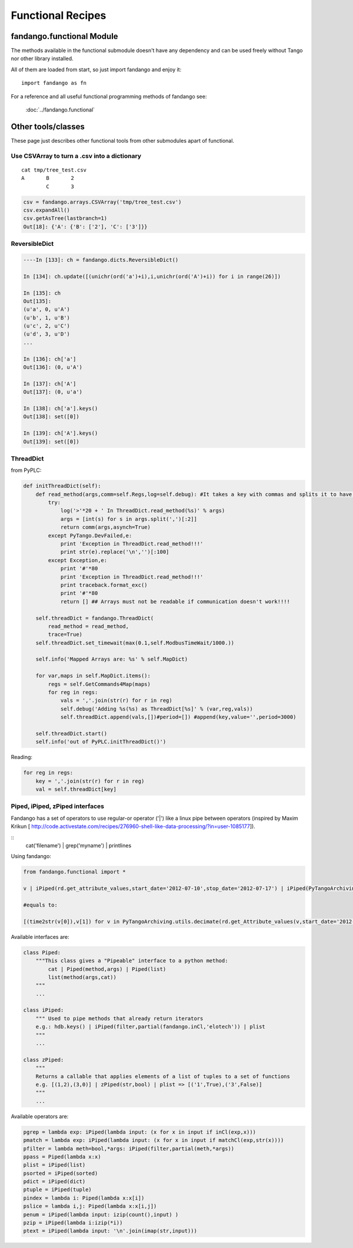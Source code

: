 ==================
Functional Recipes
==================

fandango.functional Module
==========================

The methods available in the functional submodule doesn't have any dependency
and can be used freely without Tango nor other library installed.

All of them are loaded from start, so just import fandango and enjoy it::

  import fandango as fn

For a reference and all useful functional programming methods of fandango see:

  :doc:`../fandango.functional`



Other tools/classes
===================

These page just describes other functional tools from other submodules apart of functional.
  
Use CSVArray to turn a .csv into a dictionary
---------------------------------------------

::

  cat tmp/tree_test.csv
  A       B       2
          C       3

.. code:: python

  csv = fandango.arrays.CSVArray('tmp/tree_test.csv')
  csv.expandAll()
  csv.getAsTree(lastbranch=1)
  Out[18]: {'A': {'B': ['2'], 'C': ['3']}}

ReversibleDict
--------------

.. code:: python

  ----In [133]: ch = fandango.dicts.ReversibleDict()

  In [134]: ch.update([(unichr(ord('a')+i),i,unichr(ord('A')+i)) for i in range(26)])

  In [135]: ch
  Out[135]: 
  (u'a', 0, u'A')
  (u'b', 1, u'B')
  (u'c', 2, u'C')
  (u'd', 3, u'D')
  ...

  In [136]: ch['a']
  Out[136]: (0, u'A')

  In [137]: ch['A']
  Out[137]: (0, u'a')

  In [138]: ch['a'].keys()
  Out[138]: set([0])

  In [139]: ch['A'].keys()
  Out[139]: set([0])

ThreadDict
----------

from PyPLC:

.. code:: python

    def initThreadDict(self):
        def read_method(args,comm=self.Regs,log=self.debug): #It takes a key with commas and splits it to have a list of arguments
            try:
                log('>'*20 + ' In ThreadDict.read_method(%s)' % args)
                args = [int(s) for s in args.split(',')[:2]]
                return comm(args,asynch=True)
            except PyTango.DevFailed,e:
                print 'Exception in ThreadDict.read_method!!!'
                print str(e).replace('\n','')[:100]
            except Exception,e:
                print '#'*80
                print 'Exception in ThreadDict.read_method!!!'
                print traceback.format_exc()
                print '#'*80
                return [] ## Arrays must not be readable if communication doesn't work!!!!
        
        self.threadDict = fandango.ThreadDict(
            read_method = read_method,
            trace=True)
        self.threadDict.set_timewait(max(0.1,self.ModbusTimeWait/1000.))
            
        self.info('Mapped Arrays are: %s' % self.MapDict)

        for var,maps in self.MapDict.items():
            regs = self.GetCommands4Map(maps)
            for reg in regs:
                vals = ','.join(str(r) for r in reg)
                self.debug('Adding %s(%s) as ThreadDict[%s]' % (var,reg,vals))
                self.threadDict.append(vals,[])#period=[]) #append(key,value='',period=3000)
            
        self.threadDict.start()
        self.info('out of PyPLC.initThreadDict()')

Reading:

.. code:: python

                for reg in regs:
                    key = ','.join(str(r) for r in reg)
                    val = self.threadDict[key]
                    
Piped, iPiped, zPiped interfaces
--------------------------------

Fandango has a set of operators to use regular-or operator ('|') like a linux pipe between operators (inspired by Maxim Krikun [ http://code.activestate.com/recipes/276960-shell-like-data-processing/?in=user-1085177]).

::
    cat('filename') | grep('myname') | printlines
    
Using fandango:

.. code:: python

  from fandango.functional import *

  v | iPiped(rd.get_attribute_values,start_date='2012-07-10',stop_date='2012-07-17') | iPiped(PyTangoArchiving.utils.decimate) | zPiped(time2str) | plist

  #equals to:

  [(time2str(v[0]),v[1]) for v in PyTangoArchiving.utils.decimate(rd.get_Attribute_values(v,start_date='2012-07-10',stop_date='2012-07-17'))]

Available interfaces are:

.. code:: python

  class Piped:
      """This class gives a "Pipeable" interface to a python method:
          cat | Piped(method,args) | Piped(list)
          list(method(args,cat))
      """
      ...

  class iPiped:
      """ Used to pipe methods that already return iterators 
      e.g.: hdb.keys() | iPiped(filter,partial(fandango.inCl,'elotech')) | plist
      """
      ...

  class zPiped:
      """ 
      Returns a callable that applies elements of a list of tuples to a set of functions 
      e.g. [(1,2),(3,0)] | zPiped(str,bool) | plist => [('1',True),('3',False)]
      """
      ...
    
Available operators are:

.. code:: python

  pgrep = lambda exp: iPiped(lambda input: (x for x in input if inCl(exp,x)))
  pmatch = lambda exp: iPiped(lambda input: (x for x in input if matchCl(exp,str(x))))
  pfilter = lambda meth=bool,*args: iPiped(filter,partial(meth,*args))
  ppass = Piped(lambda x:x)
  plist = iPiped(list)
  psorted = iPiped(sorted)
  pdict = iPiped(dict)
  ptuple = iPiped(tuple)
  pindex = lambda i: Piped(lambda x:x[i])
  pslice = lambda i,j: Piped(lambda x:x[i,j])
  penum = iPiped(lambda input: izip(count(),input) )
  pzip = iPiped(lambda i:izip(*i))
  ptext = iPiped(lambda input: '\n'.join(imap(str,input)))
